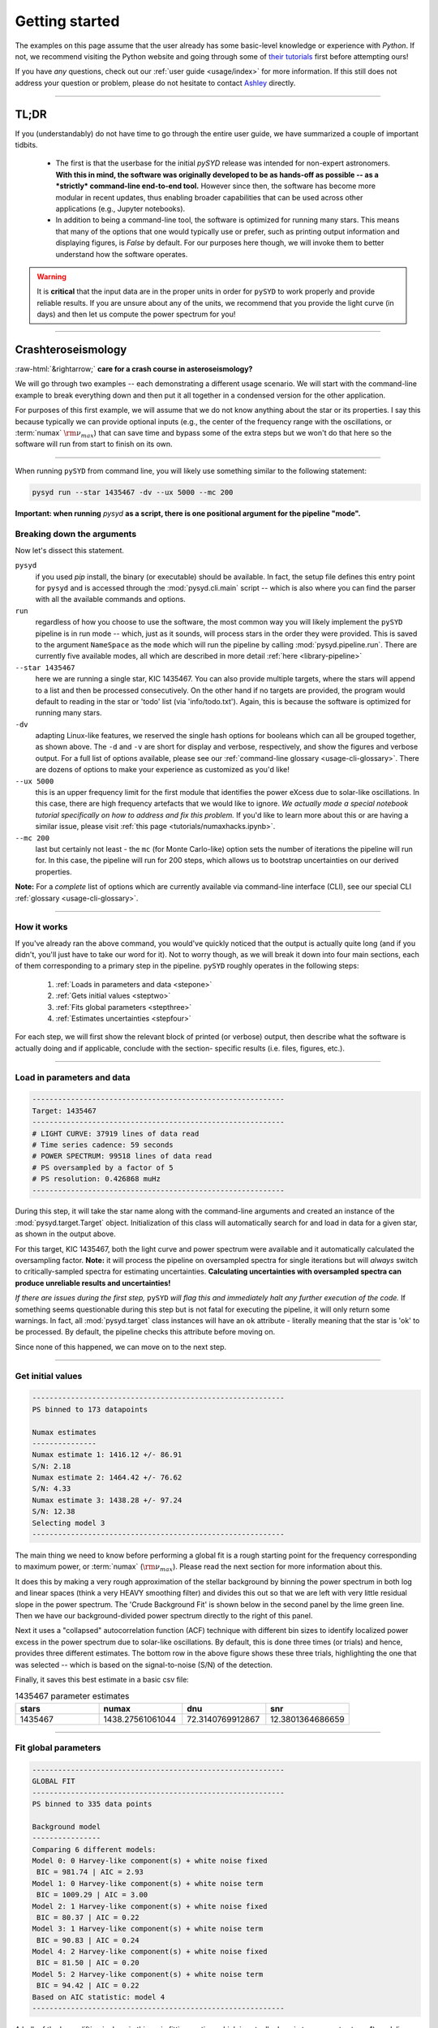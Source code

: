 .. role::  raw-html(raw)
    :format: html

***************
Getting started
***************

The examples on this page assume that the user already has some basic-level knowledge or
experience with `Python`. If not, we recommend visiting the Python website and going through
some of `their tutorials <https://docs.python.org/3/tutorial/>`_ first before attempting 
ours!

If you have *any* questions, check out our :ref:`user guide <usage/index>` for more 
information. If this still does not address your question or problem, please do not hesitate
to contact `Ashley <achontos@hawaii.edu>`_ directly.

-----

TL;DR
#####

If you (understandably) do not have time to go through the entire user guide, we have summarized 
a couple of important tidbits. 

 - The first is that the userbase for the initial `pySYD` release was intended for non-expert 
   astronomers. **With this in mind, the software was originally developed to be as hands-off as
   possible -- as a *strictly* command-line end-to-end tool.** However since then, the software has 
   become more modular in recent updates, thus enabling broader capabilities that can be used across 
   other applications (e.g., Jupyter notebooks). 
 - In addition to being a command-line tool, the software is optimized for running many stars. 
   This means that many of the options that one would typically use or prefer, such as printing 
   output information and displaying figures, is `False` by default. For our purposes 
   here though, we will invoke them to better understand how the software operates. 

.. warning::

    It is **critical** that the input data are in the proper units in order for ``pySYD`` 
    to work properly and provide reliable results. If you are unsure about any of the units, 
    we recommend that you provide the light curve (in days) and then let us compute the power
    spectrum for you! 

-----

Crashteroseismology
###################
:raw-html:`&rightarrow;` **care for a crash course in asteroseismology?**

We will go through two examples -- each demonstrating a different usage scenario. We will 
start with the command-line example to break everything down and then put it all together 
in a condensed version for the other application.

For purposes of this first example, we will assume that we do not know anything about the star or
its properties. I say this because typically we can provide optional inputs (e.g., the center
of the frequency range with the oscillations, or :term:`numax` :math:`\rm \nu_{max}`) 
that can save time and bypass some of the extra steps but we won't do that here so the software 
will run from start to finish on its own.

-----

When running ``pySYD`` from command line, you will likely use something similar to the following 
statement: 

.. code-block::

    pysyd run --star 1435467 -dv --ux 5000 --mc 200

**Important: when running** `pysyd` **as a script, there is one positional argument for the pipeline "mode".** 

Breaking down the arguments
+++++++++++++++++++++++++++

Now let's dissect this statement.

``pysyd``
   if you used `pip` install, the binary (or executable) should be available. In fact, the setup
   file defines this entry point for ``pysyd`` and is accessed through the :mod:`pysyd.cli.main` 
   script -- which is also where you can find the parser with all the available commands and options.

``run`` 
   regardless of how you choose to use the software, the most common way you will likely implement
   the ``pySYD`` pipeline is in run mode -- which, just as it sounds, will process stars in the order 
   they were provided. This is saved to the argument ``NameSpace`` as the ``mode`` which will run
   the pipeline by calling :mod:`pysyd.pipeline.run`. There are currently five available 
   modes, all which are described in more detail :ref:`here <library-pipeline>`

``--star 1435467``
   here we are running a single star, KIC 1435467. You can also provide multiple targets,
   where the stars will append to a list and then be processed consecutively. On the other 
   hand if no targets are provided, the program would default to reading in the star or 'todo' 
   list (via 'info/todo.txt'). Again, this is because the software is optimized for 
   running many stars.

``-dv``
   adapting Linux-like features, we reserved the single hash options for booleans which
   can all be grouped together, as shown above. The ``-d`` and ``-v`` are short for display and verbose, 
   respectively, and show the figures and verbose output. For a full list of options available, please 
   see our :ref:`command-line glossary <usage-cli-glossary>`. There are dozens of options to make your 
   experience as customized as you'd like!

``--ux 5000``
   this is an upper frequency limit for the first module that identifies the power eXcess 
   due to solar-like oscillations. In this case, there are high frequency artefacts that we would 
   like to ignore. *We actually made a special notebook tutorial specifically on how to address
   and fix this problem.* If you'd like to learn more about this or are having a similar issue, 
   please visit :ref:`this page <tutorials/numaxhacks.ipynb>`.

``--mc 200``
   last but certainly not least - the ``mc`` (for Monte Carlo-like) option sets the number 
   of iterations the pipeline will run for. In this case, the pipeline will run for 200 steps, 
   which allows us to bootstrap uncertainties on our derived properties. 

**Note:** For a *complete* list of options which are currently available via command-line interface (CLI), 
see our special CLI :ref:`glossary <usage-cli-glossary>`.

-----

How it works
++++++++++++

If you've already ran the above command, you would've quickly noticed that the output is actually
quite long (and if you didn't, you'll just have to take our word for it). Not to worry though, as
we will break it down into four main sections, each of them corresponding to a primary step
in the pipeline. ``pySYD`` roughly operates in the following steps:
 #. :ref:`Loads in parameters and data <stepone>`
 #. :ref:`Gets initial values <steptwo>`
 #. :ref:`Fits global parameters <stepthree>`
 #. :ref:`Estimates uncertainties <stepfour>`

For each step, we will first show the relevant block of printed (or verbose) output, then
describe what the software is actually doing and if applicable, conclude with the section-
specific results (i.e. files, figures, etc.).

-----

.. _stepone:

Load in parameters and data
+++++++++++++++++++++++++++

.. code-block::

    -----------------------------------------------------------
    Target: 1435467
    -----------------------------------------------------------
    # LIGHT CURVE: 37919 lines of data read
    # Time series cadence: 59 seconds
    # POWER SPECTRUM: 99518 lines of data read
    # PS oversampled by a factor of 5
    # PS resolution: 0.426868 muHz
    -----------------------------------------------------------

During this step, it will take the star name along with the command-line arguments and 
created an instance of the :mod:`pysyd.target.Target` object. Initialization of this class
will automatically search for and load in data for a given star, as shown in the output above.

For this target, KIC 1435467, both the light curve and power spectrum were available and it automatically
calculated the oversampling factor. **Note:** it will process the pipeline on oversampled spectra for 
single iterations but will *always* switch to critically-sampled spectra for estimating uncertainties. 
**Calculating uncertainties with oversampled spectra can produce unreliable results and uncertainties!**

*If there are issues during the first step,* ``pySYD`` *will flag this and immediately halt 
any further execution of the code.* If something seems questionable during this step but 
is not fatal for executing the pipeline, it will only return some warnings. In fact, all 
:mod:`pysyd.target` class instances will have an ``ok`` attribute - literally meaning 
that the star is 'ok' to be processed. By default, the pipeline checks this attribute before 
moving on. 

Since none of this happened, we can move on to the next step.

-----

.. _steptwo:

Get initial values
++++++++++++++++++

.. code-block::

    -----------------------------------------------------------
    PS binned to 173 datapoints
    
    Numax estimates
    ---------------
    Numax estimate 1: 1416.12 +/- 86.91
    S/N: 2.18
    Numax estimate 2: 1464.42 +/- 76.62
    S/N: 4.33
    Numax estimate 3: 1438.28 +/- 97.24
    S/N: 12.38
    Selecting model 3
    -----------------------------------------------------------

The main thing we need to know before performing a global fit is a rough starting point 
for the frequency corresponding to maximum power, or :term:`numax` (:math:`\rm \nu_{max}`).
Please read the next section for more information about this.

It does this by making a very rough approximation of the stellar background by binning the 
power spectrum in both log and linear spaces (think a very HEAVY smoothing filter) and divides
this out so that we are left with very little residual slope in the power spectrum. The 'Crude
Background Fit' is shown below in the second panel by the lime green line. Then we have our
background-divided power spectrum directly to the right of this panel.

.. image:: _static/quickstart/1435467_estimates.png
  :width: 680
  :alt: Parameter estimates for KIC 1435467

Next it uses a "collapsed" autocorrelation function (ACF) technique with different bin sizes
to identify localized power excess in the power spectrum due to solar-like oscillations. By
default, this is done three times (or trials) and hence, provides three different estimates.
The bottom row in the above figure shows these three trials, highlighting the one that was 
selected -- which is based on the signal-to-noise (S/N) of the detection.

Finally, it saves this best estimate in a basic csv file:


.. csv-table:: 1435467 parameter estimates
   :header: "stars", "numax", "dnu", "snr"
   :widths: 20, 20, 20, 20

   1435467, 1438.27561061044, 72.3140769912867, 12.3801364686659

-----

.. _stepthree:

Fit global parameters
+++++++++++++++++++++

.. code-block::

    -----------------------------------------------------------
    GLOBAL FIT
    -----------------------------------------------------------
    PS binned to 335 data points
    
    Background model
    ----------------
    Comparing 6 different models:
    Model 0: 0 Harvey-like component(s) + white noise fixed
     BIC = 981.74 | AIC = 2.93
    Model 1: 0 Harvey-like component(s) + white noise term
     BIC = 1009.29 | AIC = 3.00
    Model 2: 1 Harvey-like component(s) + white noise fixed
     BIC = 80.37 | AIC = 0.22
    Model 3: 1 Harvey-like component(s) + white noise term
     BIC = 90.83 | AIC = 0.24
    Model 4: 2 Harvey-like component(s) + white noise fixed
     BIC = 81.50 | AIC = 0.20
    Model 5: 2 Harvey-like component(s) + white noise term
     BIC = 94.42 | AIC = 0.22
    Based on AIC statistic: model 4
    -----------------------------------------------------------

A bulk of the heavy lifting is done in this main fitting routine, which is actually done 
in two separate steps: 1) modeling and characterizing the stellar background and 2) determining 
the global asteroseismic parameters. We do this *separately* in two steps because they have 
fairly different properties and we wouldn't want either of the estimates to be influenced by 
the other in any way. 

Ultimately the stellar background has more of a presence in the power spectrum in that it is 
observed over a wider range of frequencies compared to the solar-like oscillations. Therefore 
by attempting to identify where the oscillations are in the power spectrum, we can mask 
them out to better characterize the background.

Unlike previous versions of this software and previous versions of this software (i.e. `SYD`), 
we have now implemented an automated background model selection. After much trial and error, 
the :term:`AIC` seems to perform better for our purposes - which is now the default metric used.

We should take a sidestep to explain something happening behind the scenes here. The reason why
`SYD` was so successful is because it assumed that the estimated numax and granulation timescales
could be scaled with the Sun -- a fact that was not known at the time but greatly improved the 
ability to quickly and efficiently process stars.

Of course measuring these time scales is limited by the total duration of the time series but
in general, we can resolve 3 Harvey-like components (or laws) at best (for now anyway). We use 
all this information to guess how many we should be able to resolve and over what time scales.
In fact for a given star, we end up with

.. math::

    n_{\mathrm{models}} = 2 \cdot (n_{\mathrm{laws}}+1)

The fact of 2 is because we give the options to fix the white noise or for it to also be a free
parameter. The +1 is because we also consider the model where we are not able to resolve any.
From our perspective, the main purpose of implementing this was to try to identify null detections,
since we do not expect to see oscillations in every star we observe. Ultimately this has not
worked for this purpose yet but you have an idea, please reach out and let us know!

Model 4 was selected for our example, consisting of two Harvey-like components, each with their characteristic
time scale and amplitude. In this case, the white noise was *not* a free parameter.

.. image:: _static/quickstart/1435467_global.png
  :width: 680
  :alt: Global parameters for KIC 1435467

.. note::

   To learn more about what each panel is showing, please visit :ref:`this page<library/output>`.

If this was run in its default setting, with ``--mc`` = `1`, for a single iteration, the output
parameters would look like that below. **We urge folks to run new stars for a single step first 
(ALWAYS) before running it several iterations to make sure everything looks ok.**


.. csv-table:: 1435467 global parameters
   :header: "parameter", "value", "uncertainty"
   :widths: 20, 20, 20

   numax_smooth, 1303.82549513, --
   A_smooth, 1.6981881189944,--
   numax_gauss, 1354.18609943197, --
   A_gauss, 1.45587282712706, --
   FWHM, 284.631831313442, --
   dnu, 70.653293964844, --
   tau_1, 1069.91765124738, --
   sigma_1, 31.1026782311927, --
   tau_2, 218.303624326155, --
   sigma_2, 85.4836783903674, --

-----

.. _stepfour:

Estimate uncertainties
++++++++++++++++++++++

.. code-block::

    -----------------------------------------------------------
    Sampling routine:
    100%|███████████████████████████████████████| 200/200 [00:21<00:00,  9.23it/s]
    -----------------------------------------------------------
    Output parameters
    -----------------------------------------------------------
    numax_smooth: 1303.83 +/- 65.19 muHz
    A_smooth: 1.70 +/- 0.21 ppm^2/muHz
    numax_gauss: 1354.19 +/- 43.04 muHz
    A_gauss: 1.46 +/- 0.29 ppm^2/muHz
    FWHM: 284.63 +/- 64.57 muHz
    dnu: 70.65 +/- 0.81 muHz
    tau_1: 1069.92 +/- 2121.15 s
    sigma_1: 31.10 +/- 42.95 ppm
    tau_2: 218.30 +/- 20.25 s
    sigma_2: 85.48 +/- 3.68 ppm
    -----------------------------------------------------------
     - displaying figures
     - press RETURN to exit
     - combining results into single csv file
    -----------------------------------------------------------

We include the progress bar in the sampling step iff the verbose output is `True` *and* ``pySYD`` is not 
executed in parallel mode. This is hard-wired since the latter would produce a nightmare mess.

.. image:: _static/quickstart/1435467_samples.png
  :width: 680
  :alt: KIC 1435467 posteriors

^^ posteriors for KIC 1435467

Now, notice the difference in the output parameters this time... they have uncertainties!

.. csv-table:: 1435467 global parameters
   :header: "parameter", "value", "uncertainty"
   :widths: 20, 20, 20

   numax_smooth, 1303.82549513, 65.1861645150548
   A_smooth, 1.6981881189944, 0.208329237417828
   numax_gauss, 1354.18609943197, 43.0399300425255
   A_gauss, 1.45587282712706, 0.286045233580998
   FWHM, 284.631831313442, 64.5689284576161
   dnu, 70.653293964844, 0.81171745376397
   tau_1, 1069.91765124738, 2121.15050259705
   sigma_1, 31.1026782311927, 42.9475567908216
   tau_2, 218.303624326155, 20.2541392707925
   sigma_2, 85.4836783903674, 3.68355287162928

* matches expected output for model 4 selection - notice how there is no white noise term
in the output. this is because the model preferred for this to be fixed
   
.. note::

    While observations have shown that solar-like oscillations have an approximately 
    Gaussian-like envelope, we have no reason to believe that they should behave exactly 
    like that. This is why you will see two different estimates for :term:`numax` 
    (:math:`\rm \nu_{max}`) under the output parameters. **In fact for this methodology 
    first demonstrated in Huber+2009, traditionally the smoothed numax has been used in 
    the literature and we recommend that you do the same.**

-----

Running your favorite star
##########################

A majority of the heavy lifting is done in the ``pySYD.target.Target`` class. Each star
that is processed is initialized as a new target object, which in this case, we'll call star.

    >>> from pysyd import utils
    >>> from pysyd.target import Target

hey

    >>> name = '1435467'
    >>> args = utils.Parameters(stars=[name])
    >>> star = Target(name, args)
    >>> if star.ok:
    ...    star.estimate_parameters()
    ...    plots.set_plot_params()
    ...    plots.plot_estimates()


.. plot::
    :align: center
    :context: close-figs
    :width: 60%

    from pysyd import utils
    from pysyd import plots
    from pysyd.target import Target
    import matplotlib.pyplot as plt

    name='1435467'
    args = utils.Parameters()
    star = Target(name, args)
    star.estimate_parameters()
    plots.set_plot_params()
    plots.plot_estimates()

    >>> from pysyd import plots



-----
